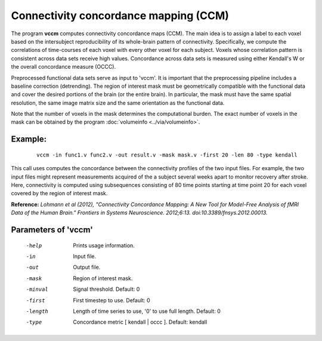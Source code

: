 
Connectivity concordance mapping (CCM)
=======================================


The program **vccm** computes connectivity concordance maps (CCM).
The main idea is to assign a label to each voxel based on the intersubject reproducibility of
its whole-brain pattern of connectivity. Specifically, we compute the correlations of time-courses
of each voxel with every other voxel for each subject. Voxels whose correlation pattern is
consistent across data sets receive high values. 
Concordance across data sets is measured using either Kendall's W or the overall concordance measure
(OCCC).


Preprocessed functional data sets serve as input to 'vccm'. It is important that the preprocessing
pipeline includes a baseline correction (detrending).
The region of interest mask must be geometrically compatible with the
functional data and cover the desired portions of the brain (or the entire brain). 
In particular, the mask must have the same spatial resolution, the same image matrix size and
the same orientation as the functional data.

Note that the number of voxels in the mask determines the computational burden.
The exact number of voxels in the mask can be obtained
by the program :doc:`volumeinfo <../via/volumeinfo>`.


Example:
``````````

 :: 
 
   vccm -in func1.v func2.v -out result.v -mask mask.v -first 20 -len 80 -type kendall


This call uses computes the concordance between the connectivity profiles of the two
input files. For example, the two input files might represent measurements acquired of
the a subject several weeks apart to monitor recovery after stroke.
Here, connectivity is computed using subsequences consisting of 80 time points starting 
at time point 20 for each voxel covered by the region of interest mask. 




**Reference:**
*Lohmann et al (2012),
"Connectivity Concordance Mapping: A New Tool for Model-Free Analysis of fMRI Data of the Human Brain."
Frontiers in Systems Neuroscience. 2012;6:13. doi:10.3389/fnsys.2012.00013.*



Parameters of 'vccm'
````````````````````````````````

 -help    Prints usage information.
 -in      Input file.
 -out     Output file.
 -mask    Region of interest mask.
 -minval  Signal threshold. Default: 0
 -first   First timestep to use. Default: 0
 -length  Length of time series to use, '0' to use full length. Default: 0
 -type    Concordance metric [ kendall | occc ]. Default: kendall


.. index:: ccm

